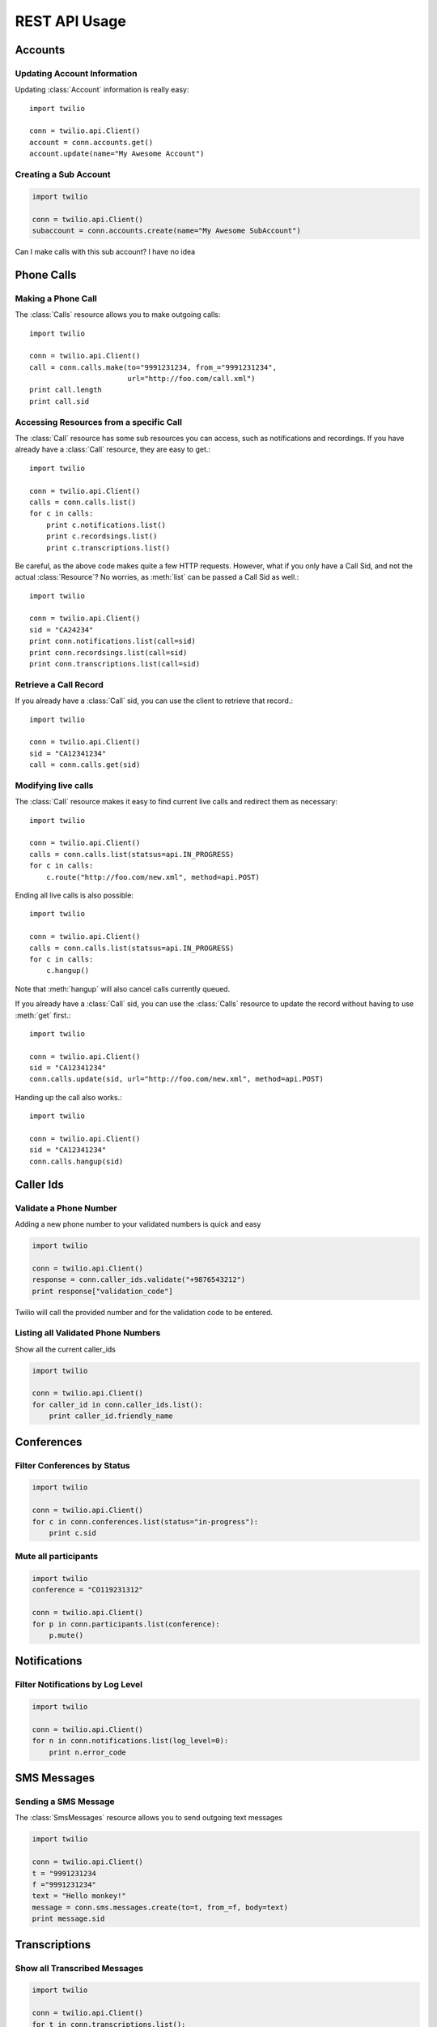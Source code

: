 .. _ref-rest

.. module:: twilio.rest.resources

REST API Usage
>>>>>>>>>>>>>>>

Accounts 
==================

Updating Account Information
----------------------------

Updating :class:`Account` information is really easy::

    import twilio

    conn = twilio.api.Client()
    account = conn.accounts.get()
    account.update(name="My Awesome Account")

Creating a Sub Account
----------------------

.. code-block:: python

    import twilio

    conn = twilio.api.Client()
    subaccount = conn.accounts.create(name="My Awesome SubAccount")

Can I make calls with this sub account? I have no idea

Phone Calls
==============

Making a Phone Call
-------------------

The :class:`Calls` resource allows you to make outgoing calls::

    import twilio

    conn = twilio.api.Client()
    call = conn.calls.make(to="9991231234, from_="9991231234",
                           url="http://foo.com/call.xml")
    print call.length
    print call.sid

Accessing Resources from a specific Call
----------------------------------------

The :class:`Call` resource has some sub resources you can access, such as notifications and recordings. If you have already have a :class:`Call` resource, they are easy to get.::

    import twilio

    conn = twilio.api.Client()
    calls = conn.calls.list()
    for c in calls:
        print c.notifications.list()
        print c.recordsings.list()
        print c.transcriptions.list()

Be careful, as the above code makes quite a few HTTP requests. However, what if you only have a Call Sid, and not the actual :class:`Resource`? No worries, as :meth:`list` can be passed a Call Sid as well.::

    import twilio

    conn = twilio.api.Client()
    sid = "CA24234"
    print conn.notifications.list(call=sid)
    print conn.recordsings.list(call=sid)
    print conn.transcriptions.list(call=sid)

Retrieve a Call Record
----------------------

If you already have a :class:`Call` sid, you can use the client to retrieve that record.::

    import twilio
    
    conn = twilio.api.Client()
    sid = "CA12341234"
    call = conn.calls.get(sid)

Modifying live calls
--------------------

The :class:`Call` resource makes it easy to find current live calls and redirect them as necessary::

    import twilio

    conn = twilio.api.Client()
    calls = conn.calls.list(statsus=api.IN_PROGRESS)
    for c in calls:
        c.route("http://foo.com/new.xml", method=api.POST)

Ending all live calls is also possible::

    import twilio

    conn = twilio.api.Client()
    calls = conn.calls.list(statsus=api.IN_PROGRESS)
    for c in calls:
        c.hangup()

Note that :meth:`hangup` will also cancel calls currently queued. 

If you already have a :class:`Call` sid, you can use the :class:`Calls` resource to update
the record without having to use :meth:`get` first.::

    import twilio
    
    conn = twilio.api.Client()
    sid = "CA12341234"
    conn.calls.update(sid, url="http://foo.com/new.xml", method=api.POST)

Handing up the call also works.::

    import twilio
    
    conn = twilio.api.Client()
    sid = "CA12341234"
    conn.calls.hangup(sid)



Caller Ids
=============

Validate a Phone Number
-----------------------
Adding a new phone number to your validated numbers is quick and easy

.. code-block:: python

    import twilio

    conn = twilio.api.Client()
    response = conn.caller_ids.validate("+9876543212")
    print response["validation_code"]

Twilio will call the provided number and for the  validation code to be entered.

Listing all Validated Phone Numbers
-----------------------------------
Show all the current caller_ids

.. code-block:: python

    import twilio

    conn = twilio.api.Client()
    for caller_id in conn.caller_ids.list():
        print caller_id.friendly_name

Conferences
================

Filter Conferences by Status
---------------------------------

.. code-block:: python

    import twilio

    conn = twilio.api.Client()
    for c in conn.conferences.list(status="in-progress"):
        print c.sid

Mute all participants
----------------------

.. code-block:: python

    import twilio
    conference = "CO119231312"

    conn = twilio.api.Client()
    for p in conn.participants.list(conference):
        p.mute()

Notifications 
=================

Filter Notifications by Log Level
---------------------------------

.. code-block:: python

    import twilio

    conn = twilio.api.Client()
    for n in conn.notifications.list(log_level=0):
        print n.error_code

SMS Messages
==============

Sending a SMS Message
----------------------

The :class:`SmsMessages` resource allows you to send outgoing text messages

.. code-block:: python

    import twilio

    conn = twilio.api.Client()
    t = "9991231234
    f ="9991231234"
    text = "Hello monkey!"
    message = conn.sms.messages.create(to=t, from_=f, body=text)
    print message.sid

Transcriptions
=================

Show all Transcribed Messages
---------------------------------

.. code-block:: python

    import twilio

    conn = twilio.api.Client()
    for t in conn.transcriptions.list():
        print t.transcription_text
